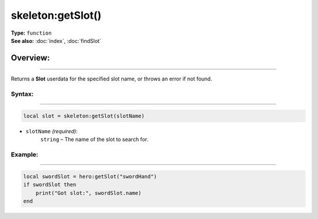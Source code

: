 ===================================
skeleton:getSlot()
===================================

| **Type:** ``function``
| **See also:** :doc:`index`, :doc:`findSlot`

Overview:
.........
--------

Returns a **Slot** userdata for the specified slot name, or throws an error if not found.

Syntax:
--------
--------

.. code-block:: lua

   local slot = skeleton:getSlot(slotName)

- ``slotName`` *(required)*:
    ``string`` – The name of the slot to search for.

Example:
--------
--------

.. code-block:: lua

   local swordSlot = hero:getSlot("swordHand")
   if swordSlot then
       print("Got slot:", swordSlot.name)
   end